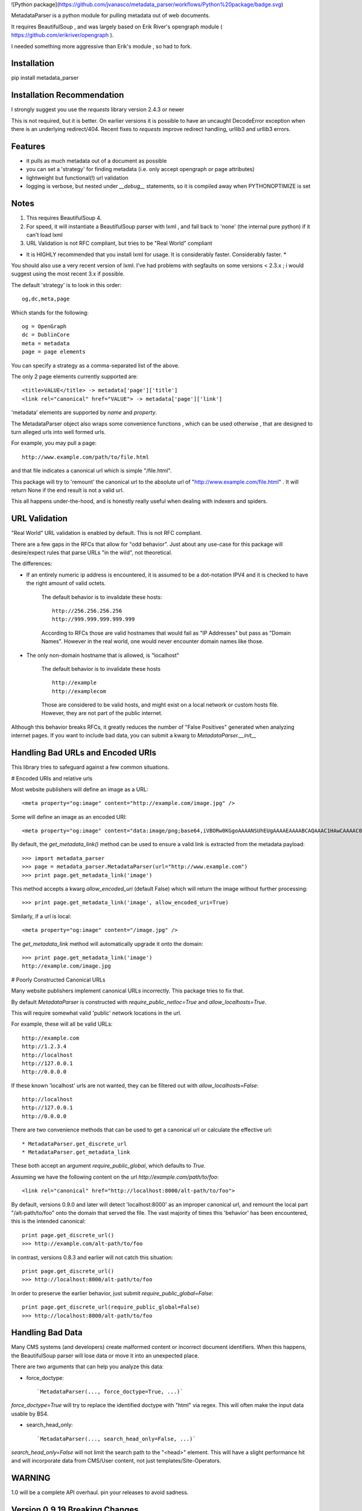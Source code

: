 ![Python package](https://github.com/jvanasco/metadata_parser/workflows/Python%20package/badge.svg)

MetadataParser is a python module for pulling metadata out of web documents.

It requires BeautifulSoup , and was largely based on Erik River's opengraph module ( https://github.com/erikriver/opengraph ).

I needed something more aggressive than Erik's module , so had to fork.


Installation
=============

pip install metadata_parser


Installation Recommendation
===========================

I strongly suggest you use the `requests` library version 2.4.3 or newer

This is not required, but it is better.  On earlier versions it is possible to have an uncaught DecodeError exception when there is an underlying redirect/404.  Recent fixes to `requests` improve redirect handling, urllib3 and urllib3 errors.


Features
========

* it pulls as much metadata out of a document as possible
* you can set a 'strategy' for finding metadata (i.e. only accept opengraph or page attributes)
* lightweight but functional(!) url validation
* logging is verbose, but nested under `__debug__` statements, so it is compiled away when PYTHONOPTIMIZE is set

Notes
=====

1. This requires BeautifulSoup 4.
2. For speed, it will instantiate a BeautifulSoup parser with lxml , and fall back to 'none' (the internal pure python) if it can't load lxml
3. URL Validation is not RFC compliant, but tries to be "Real World" compliant

* It is HIGHLY recommended that you install lxml for usage.  It is considerably faster.  Considerably faster. *

You should also use a very recent version of lxml.  I've had problems with segfaults on some versions < 2.3.x ; i would suggest using the most recent 3.x if possible.

The default 'strategy' is to look in this order::

    og,dc,meta,page

Which stands for the following::

    og = OpenGraph
    dc = DublinCore
    meta = metadata
    page = page elements

You can specify a strategy as a comma-separated list of the above.

The only 2 page elements currently supported are::

    <title>VALUE</title> -> metadata['page']['title']
    <link rel="canonical" href="VALUE"> -> metadata['page']['link']

'metadata' elements are supported by `name` and `property`.

The MetadataParser object also wraps some convenience functions , which can be used otherwise , that are designed to turn alleged urls into well formed urls.

For example, you may pull a page::

    http://www.example.com/path/to/file.html

and that file indicates a canonical url which is simple "/file.html".

This package will try to 'remount' the canonical url to the absolute url of "http://www.example.com/file.html" .  It will return None if the end result is not a valid url.

This all happens under-the-hood, and is honestly really useful when dealing with indexers and spiders.


URL Validation
==============

"Real World" URL validation is enabled by default.  This is not RFC compliant.

There are a few gaps in the RFCs that allow for "odd behavior".  Just about any use-case for this package will desire/expect rules that parse URLs "in the wild", not theoretical.

The differences:

* If an entirely numeric ip address is encountered, it is assumed to be a dot-notation IPV4 and it is checked to have the right amount of valid octets.

    The default behavior is to invalidate these hosts::

        http://256.256.256.256
        http://999.999.999.999.999

    According to RFCs those are valid hostnames that would fail as "IP Addresses" but pass as "Domain Names".  However in the real world, one would never encounter domain names like those.

* The only non-domain hostname that is allowed, is "localhost"

    The default behavior is to invalidate these hosts ::

        http://example
        http://examplecom

    Those are considered to be valid hosts, and might exist on a local network or custom hosts file.  However, they are not part of the public internet.

Although this behavior breaks RFCs, it greatly reduces the number of "False Positives" generated when analyzing internet pages.  If you want to include bad data, you can submit a kwarg to `MetadataParser.__init__`


Handling Bad URLs and Encoded URIs
==================================

This library tries to safeguard against a few common situations.

# Encoded URIs and relative urls

Most website publishers will define an image as a URL::

    <meta property="og:image" content="http://example.com/image.jpg" />

Some will define an image as an encoded URI::

    <meta property="og:image" content="data:image/png;base64,iVBORw0KGgoAAAANSUhEUgAAAAEAAAABCAQAAAC1HAwCAAAAC0lEQVR42mNM+Q8AAc0BZX6f84gAAAAASUVORK5CYII=" />

By default, the `get_metadata_link()` method can be used to ensure a valid link is extracted from the metadata payload::

    >>> import metadata_parser
    >>> page = metadata_parser.MetadataParser(url="http://www.example.com")
    >>> print page.get_metadata_link('image')

This method accepts a kwarg `allow_encoded_uri` (default False) which will return the image without further processing::

    >>> print page.get_metadata_link('image', allow_encoded_uri=True)

Similarly, if a url is local::

    <meta property="og:image" content="/image.jpg" />

The `get_metadata_link` method will automatically upgrade it onto the domain::

    >>> print page.get_metadata_link('image')
    http://example.com/image.jpg

# Poorly Constructed Canonical URLs

Many website publishers implement canonical URLs incorrectly.  This package tries to fix that.

By default `MetadataParser` is constructed with `require_public_netloc=True` and `allow_localhosts=True`.

This will require somewhat valid 'public' network locations in the url.

For example, these will all be valid URLs::

    http://example.com
    http://1.2.3.4
    http://localhost
    http://127.0.0.1
    http://0.0.0.0

If these known 'localhost' urls are not wanted, they can be filtered out with `allow_localhosts=False`::

    http://localhost
    http://127.0.0.1
    http://0.0.0.0

There are two convenience methods that can be used to get a canonical url or calculate the effective url::

* MetadataParser.get_discrete_url
* MetadataParser.get_metadata_link

These both accept an argument `require_public_global`, which defaults to `True`.

Assuming we have the following content on the url `http://example.com/path/to/foo`::

    <link rel="canonical" href="http://localhost:8000/alt-path/to/foo">

By default, versions 0.9.0 and later will detect 'localhost:8000' as an improper canonical url, and remount the local part "/alt-path/to/foo" onto the domain that served the file.  The vast majority of times this 'behavior' has been encountered, this is the intended canonical::

    print page.get_discrete_url()
    >>> http://example.com/alt-path/to/foo

In contrast, versions 0.8.3 and earlier will not catch this situation::

    print page.get_discrete_url()
    >>> http://localhost:8000/alt-path/to/foo

In order to preserve the earlier behavior, just submit `require_public_global=False`::

    print page.get_discrete_url(require_public_global=False)
    >>> http://localhost:8000/alt-path/to/foo


Handling Bad Data
=================

Many CMS systems (and developers) create malformed content or incorrect document identifiers.  When this happens, the BeautifulSoup parser will lose data or move it into an unexpected place.

There are two arguments that can help you analyze this data:

* force_doctype::

    `MetadataParser(..., force_doctype=True, ...)`

`force_doctype=True` will try to replace the identified doctype with "html" via regex.  This will often make the input data usable by BS4.

* search_head_only::

    `MetadataParser(..., search_head_only=False, ...)`

`search_head_only=False` will not limit the search path to the "<head>" element. This will have a slight performance hit and will incorporate data from CMS/User content, not just templates/Site-Operators.


WARNING
=============

1.0 will be a complete API overhaul.  pin your releases to avoid sadness.


Version 0.9.19 Breaking Changes
===============================

Issue #12 exposed some flaws in the existing package

1. `MetadataParser.get_metadatas` replaces `MetadataParser.get_metadata`
------------------------------------------------------------------------

Until version 0.9.19, the recommended way to get metadata was to use `get_metadata` which will either return a string (or None).

Starting with version 0.9.19, the recommended way to get metadata is to use `get_metadatas` which will always return a list (or None).

This change was made because the library incorrectly stored a single metadata key value when there were duplicates.

2. The `ParsedResult` payload stores mixed content and tracks it's version
==------------------------------------------------------------------------

Many users (including the maintainer) archive the parsed metadata. After testing a variety of payloads with an all-list format and a mixed format (string or list), a mixed format had a much smaller payload size with a negligible performance hit. A new `_v` attribute tracks the payload version.  In the future, payloads without a `_v` attribute will be interpreted as the pre-versioning format.

3. `DublinCore` payloads might be a dict
----------------------------------------

Tests were added to handle dublincore data. An extra attribute may be needed to properly represent the payload, so always returning a dict with at least a name+content (and possibly `lang` or `scheme` is the best approach.



Usage
=====

Until version `0.9.19`, the recommended way to get metadata was to use `get_metadata` which will return a string (or None):

**From an URL**::

    >>> import metadata_parser
    >>> page = metadata_parser.MetadataParser(url="http://www.example.com")
    >>> print page.metadata
    >>> print page.get_metadatas('title')
    >>> print page.get_metadatas('title', strategy=['og',])
    >>> print page.get_metadatas('title', strategy=['page', 'og', 'dc',])

**From HTML**::

    >>> HTML = """<here>"""
    >>> page = metadata_parser.MetadataParser(html=HTML)
    >>> print page.metadata
    >>> print page.get_metadatas('title')
    >>> print page.get_metadatas('title', strategy=['og',])
    >>> print page.get_metadatas('title', strategy=['page', 'og', 'dc',])


Malformed Data
==============

It is very common to find malformed data. As of version `0.9.20` the following methods should be used to allow malformed presentation::

    >>> page = metadata_parser.MetadataParser(html=HTML, support_malformed=True)

or::

    >>> parsed = page.parse(html=html, support_malformed=True)
    >>> parsed = page.parse(html=html, support_malformed=False)

The above options will support parsing common malformed options.  Currently this only looks at alternate (improper) ways of producing twitter tags, but may be expanded.

Notes
=====

when building on python3, a `static` toplevel directory may be needed
